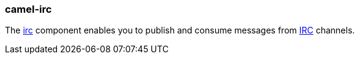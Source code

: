 ### camel-irc

The http://camel.apache.org/irc.html[irc,window=_blank] component enables you to publish and consume messages from
http://en.wikipedia.org/wiki/Internet_Relay_Chat[IRC,window=_blank] channels.

